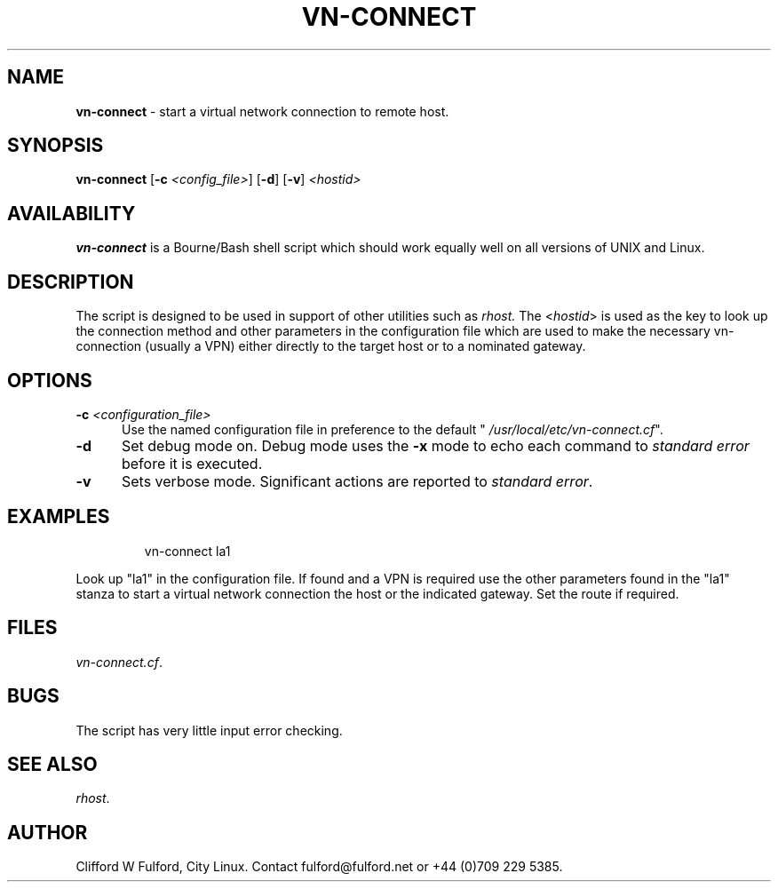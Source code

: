 .TH VN-CONNECT 8l "8 July r
.SH NAME
.B vn-connect
- start a virtual network connection to remote host.
.SH SYNOPSIS
\fBvn-connect\fR [\fB-c \fI<config_file>\fR] [\fB-d\fR] [\fB-v\fR] 
\fI<hostid>\fR
.SH AVAILABILITY
.B vn-connect
is a Bourne/Bash shell script which should work equally well on all versions of UNIX
and Linux.
.SH DESCRIPTION
The script is designed to be used in support of other utilities such as
.IR rhost.
The <\fIhostid\fR> is used as the key to look up the connection method
and other parameters in the configuration file which are used to make
the necessary vn-connection (usually a VPN) either directly to the target host
or to a nominated gateway.
.SH OPTIONS
.TP 5
\fB-c \fI<configuration_file>\fR
Use the named configuration file in preference to the default "
\fI/usr/local/etc/vn-connect.cf\fR".
.TP 5
\fB-d\fR
Set debug mode on. Debug mode uses the \fB-x\fR mode to echo each command
to \fIstandard error\fR before it is executed.
.TP 5
\fB-v\fR
Sets verbose mode. Significant actions are reported to \fIstandard error\fR.
.SH EXAMPLES
.IP
.nf
.ft CW
vn-connect la1 
.fi
.ft R
.LP
Look up "la1" in the configuration file. If found and a VPN is required
use the other parameters found in the "la1" stanza to start a virtual
network connection the host or the indicated gateway. Set the route if 
required.
.SH FILES
.IR vn-connect.cf .

.SH BUGS
The script has very little input error checking.
.SH SEE ALSO
.IR rhost .
.SH AUTHOR
Clifford W Fulford, City Linux. Contact fulford@fulford.net or +44 (0)709 229 5385.
